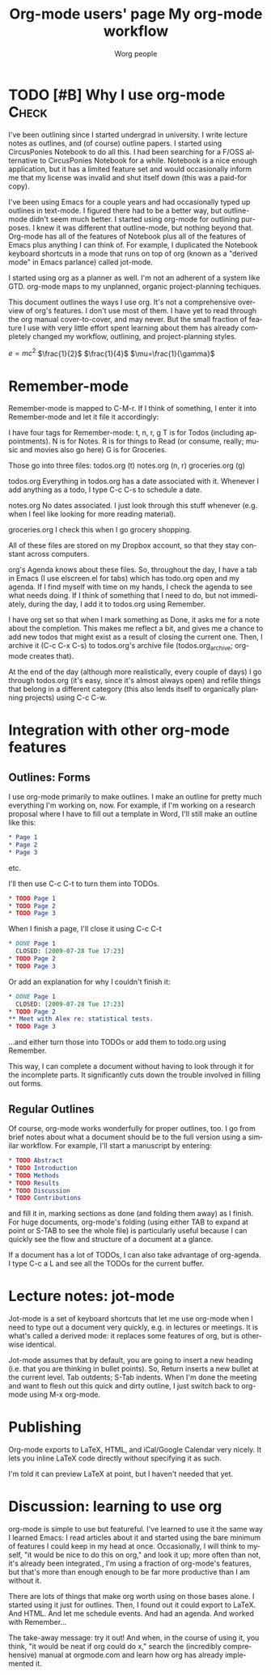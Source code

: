 #+OPTIONS:    H:3 num:nil toc:t \n:nil @:t ::t |:t ^:t -:t f:t *:t TeX:t LaTeX:t skip:nil d:(HIDE) tags:not-in-toc
#+STARTUP:    align fold nodlcheck hidestars oddeven lognotestate
#+SEQ_TODO:   TODO(t) INPROGRESS(i) WAITING(w@) | DONE(d) CANCELED(c@)
#+TAGS:       Write(w) Update(u) Fix(f) Check(c) 
#+TITLE:      Org-mode users' page
#+AUTHOR:     Worg people
#+EMAIL:      bzg AT altern DOT org
#+LANGUAGE:   en
#+PRIORITIES: A C B
#+CATEGORY:   worg

# This file is the default header for new Org files in Worg.  Feel free
# to tailor it to your needs.


#+TITLE: My org-mode workflow
* TODO [#B] Why I use org-mode                                        :Check:
I've been outlining since I started undergrad in university. I write lecture
notes as outlines, and (of course) outline papers. I started using CircusPonies
Notebook to do all this.  I had been searching for a F/OSS alternative to
CircusPonies Notebook for a while. Notebook is a nice enough application,
but it has a limited feature set and would occasionally inform me that my
license was invalid and shut itself down (this was a paid-for copy).

I've been using Emacs for a couple years and had occasionally typed up outlines
in text-mode. I figured there had to be a better way, but outline-mode didn't
seem much better. I started using org-mode for outlining purposes. I knew it
was different that outline-mode, but nothing beyond that. Org-mode has all of
the features of Notebook plus all of the features of Emacs plus anything I can
think of. For example, I duplicated the Notebook keyboard shortcuts in a mode
that runs on top of org (known as a "derived mode" in Emacs parlance)
called jot-mode.

I started using org as a planner as well. I'm not an adherent of a system like
GTD. org-mode maps to my unplanned, organic project-planning techiques.

This document outlines the ways I use org. It's not a comprehensive overview of
org's features. I don't use most of them. I have yet to read through the org
manual cover-to-cover, and may never. But the small fraction of feature I use
with very little effort spent learning about them has already completely
changed my workflow, outlining, and project-planning styles.

$e=mc^{2}$
$\frac{1}{2}$
$\frac{1}{4}$
$\mu=\frac{1}{\gamma}$

* Remember-mode

Remember-mode is mapped to C-M-r. If I think of something, I enter it into Remember-mode and let it file it accordingly:

I have four tags for Remember-mode: t, n, r, g
T is for Todos (including appointments).
N is for Notes.
R is for things to Read (or consume, really; music and movies also go here)
G is for Groceries.


Those go into three files:
todos.org (t)
notes.org (n, r)
groceries.org (g)

todos.org
Everything in todos.org has a date associated with it. Whenever I add anything as a todo, I type C-c C-s to schedule a date.

notes.org
No dates associated. I just look through this stuff whenever (e.g. when I feel like looking for more reading material).

groceries.org
I check this when I go grocery shopping.

All of these files are stored on my Dropbox account, so that they stay constant across computers.

org's Agenda knows about these files. So, throughout the day, I have a tab in Emacs (I use elscreen.el for tabs) which has todo.org open and my agenda. If I find myself with time on my hands, I check the agenda to see what needs doing. If I think of something that I need to do, but not immediately, during the day, I add it to todos.org using Remember.

I have org set so that when I mark something as Done, it asks me for a note about the completion. This makes me reflect a bit, and gives me a chance to add new todos that might exist as a result of closing the current one. Then, I archive it (C-c C-x C-s) to todos.org's archive file (todos.org_archive; org-mode creates that).

At the end of the day (although more realistically, every couple of days) I go through todos.org (it's easy, since it's almost always open) and refile things that belong in a different category (this also lends itself to organically planning projects) using C-c C-w.

* Integration with other org-mode features


** Outlines: Forms

I use org-mode primarily to make outlines. I make an outline for pretty much everything I'm working on, now. For example, if I'm working on a research proposal where I have to fill out a template in Word, I'll still make an outline like this:

#+BEGIN_SRC org
* Page 1
* Page 2
* Page 3
#+END_SRC
etc.

I'll then use C-c C-t to turn them into TODOs.

#+BEGIN_SRC org
* TODO Page 1
* TODO Page 2
* TODO Page 3
#+END_SRC

When I finish a page, I'll close it using C-c C-t
#+BEGIN_SRC org
* DONE Page 1
  CLOSED: [2009-07-28 Tue 17:23]
* TODO Page 2
* TODO Page 3
#+END_SRC

Or add an explanation for why I couldn't finish it:

#+BEGIN_SRC org
* DONE Page 1
  CLOSED: [2009-07-28 Tue 17:23]
* TODO Page 2
** Meet with Alex re: statistical tests.
* TODO Page 3
#+END_SRC

...and either turn those into TODOs or add them to todo.org using Remember.

This way, I can complete a document without having to look through it for the incomplete parts. It significantly cuts down the trouble involved in filling out forms.

** Regular Outlines

Of course, org-mode works wonderfully for proper outlines, too. I go from brief notes about what a document should be to the full version using a similar workflow. For example, I'll start a manuscript by entering:

#+BEGIN_SRC org
* TODO Abstract
* TODO Introduction
* TODO Methods
* TODO Results
* TODO Discussion
* TODO Contributions
#+END_SRC
and fill it in, marking sections as done (and folding them away) as I finish. For huge documents, org-mode's folding (using either TAB to expand at point or S-TAB to see the whole file) is particularly useful because I can quickly see the flow and structure of a document at a glance.

If a document has a lot of TODOs, I can also take advantage of org-agenda. I type C-c a L and see all the TODOs for the current buffer.



* Lecture notes: jot-mode

Jot-mode is a set of keyboard shortcuts that let me use org-mode when I need to type out a document very quickly, e.g. in lectures or meetings. It is what's called a derived mode: it replaces some features of org, but is otherwise identical.

Jot-mode assumes that by default, you are going to insert a new heading (i.e. that you are thinking in bullet points). So, Return inserts a new bullet at the current level. Tab outdents; S-Tab indents. When I'm done the meeting and want to flesh out this quick and dirty outline, I just switch back to org-mode using M-x org-mode.

* Publishing

Org-mode exports to LaTeX, HTML, and iCal/Google Calendar very nicely. It lets you inline LaTeX code directly without specifying it as such. 

I'm told it can preview LaTeX at point, but I haven't needed that yet.

* Discussion: learning to use org
org-mode is simple to use but featureful. I've learned to use it the same way I learned Emacs: I read articles about it and started using the bare minimum of features I could keep in my head at once. Occasionally, I will think to myself, "it would be nice to do this on org," and look it up; more often than not, it's already been integrated., I'm using a fraction of org-mode's features, but that's more than enough enough to be far more productive than I am without it.

 There are lots of things that make org worth using on those bases alone. I started using it just for outlines. Then, I found out it could export to LaTeX. And HTML. And let me schedule events. And had an agenda. And worked with Remember...

The take-away message: try it out! And when, in the course of using it, you think, "it would be neat if org could do x," search the (incredibly comprehensive) manual at orgmode.com and learn how org has already implemented it.
